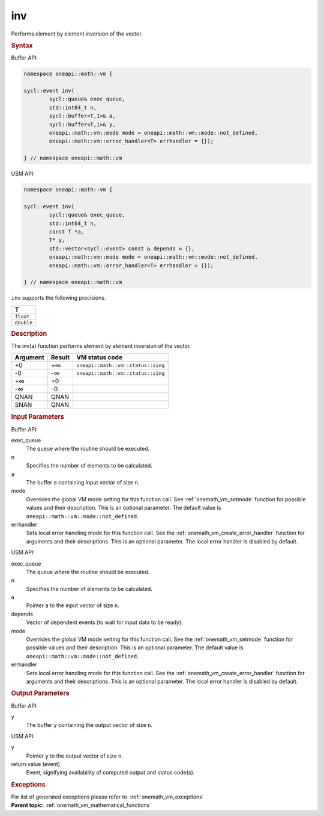 .. SPDX-FileCopyrightText: 2019-2020 Intel Corporation
..
.. SPDX-License-Identifier: CC-BY-4.0

.. _onemath_vm_inv:

inv
===


.. container::


   Performs element by element inversion of the vector.


   .. container:: section


      .. rubric:: Syntax
         :class: sectiontitle


      Buffer API:


      .. code-block:: cpp


            namespace oneapi::math::vm {

            sycl::event inv(
                    sycl::queue& exec_queue,
                    std::int64_t n,
                    sycl::buffer<T,1>& a,
                    sycl::buffer<T,1>& y,
                    oneapi::math::vm::mode mode = oneapi::math::vm::mode::not_defined,
                    oneapi::math::vm::error_handler<T> errhandler = {});

            } // namespace oneapi::math::vm



      USM API:


      .. code-block:: cpp


            namespace oneapi::math::vm {

            sycl::event inv(
                    sycl::queue& exec_queue,
                    std::int64_t n,
                    const T *a,
                    T* y,
                    std::vector<sycl::event> const & depends = {},
                    oneapi::math::vm::mode mode = oneapi::math::vm::mode::not_defined,
                    oneapi::math::vm::error_handler<T> errhandler = {});

            } // namespace oneapi::math::vm



      ``inv`` supports the following precisions.


      .. list-table::
         :header-rows: 1

         * - T
         * - ``float``
         * - ``double``




.. container:: section


   .. rubric:: Description
      :class: sectiontitle


   The inv(a) function performs element by element inversion of the
   vector.


   .. container:: tablenoborder


      .. list-table::
         :header-rows: 1

         * - Argument
           - Result
           - VM status code
         * - +0
           - +∞
           - ``oneapi::math::vm::status::sing``
         * - -0
           - -∞
           - ``oneapi::math::vm::status::sing``
         * - +∞
           - +0
           -  
         * - -∞
           - -0
           -  
         * - QNAN
           - QNAN
           -  
         * - SNAN
           - QNAN
           -  




.. container:: section


   .. rubric:: Input Parameters
      :class: sectiontitle


   Buffer API:


   exec_queue
      The queue where the routine should be executed.


   n
      Specifies the number of elements to be calculated.


   a
      The buffer ``a`` containing input vector of size ``n``.


   mode
      Overrides the global VM mode setting for this function call. See
      :ref:`onemath_vm_setmode`
      function for possible values and their description. This is an
      optional parameter. The default value is ``oneapi::math::vm::mode::not_defined``.


   errhandler
      Sets local error handling mode for this function call. See the
      :ref:`onemath_vm_create_error_handler`
      function for arguments and their descriptions. This is an optional
      parameter. The local error handler is disabled by default.


   USM API:


   exec_queue
      The queue where the routine should be executed.


   n
      Specifies the number of elements to be calculated.


   a
      Pointer ``a`` to the input vector of size ``n``.


   depends
      Vector of dependent events (to wait for input data to be ready).


   mode
      Overrides the global VM mode setting for this function call. See
      the :ref:`onemath_vm_setmode`
      function for possible values and their description. This is an
      optional parameter. The default value is ``oneapi::math::vm::mode::not_defined``.


   errhandler
      Sets local error handling mode for this function call. See the
      :ref:`onemath_vm_create_error_handler`
      function for arguments and their descriptions. This is an optional
      parameter. The local error handler is disabled by default.


.. container:: section


   .. rubric:: Output Parameters
      :class: sectiontitle


   Buffer API:


   y
      The buffer ``y`` containing the output vector of size ``n``.


   USM API:


   y
      Pointer ``y`` to the output vector of size ``n``.


   return value (event)
      Event, signifying availability of computed output and status code(s).

.. container:: section


    .. rubric:: Exceptions
        :class: sectiontitle

    For list of generated exceptions please refer to  :ref:`onemath_vm_exceptions`


.. container:: familylinks


   .. container:: parentlink

      **Parent topic:** :ref:`onemath_vm_mathematical_functions`


